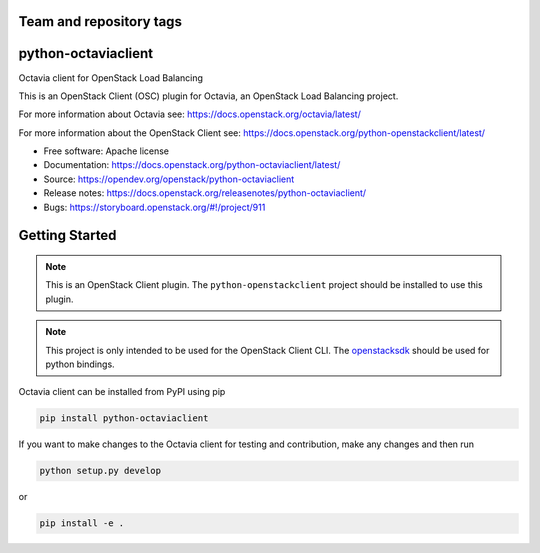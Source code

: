 Team and repository tags
========================

.. image:: https://governance.openstack.org/tc/badges/python-octaviaclient.svg
    :target: https://governance.openstack.org/tc/reference/tags/index.html

.. Change things from this point on

python-octaviaclient
====================

Octavia client for OpenStack Load Balancing

This is an OpenStack Client (OSC) plugin for Octavia, an OpenStack
Load Balancing project.

For more information about Octavia see:
https://docs.openstack.org/octavia/latest/

For more information about the OpenStack Client see:
https://docs.openstack.org/python-openstackclient/latest/

* Free software: Apache license
* Documentation: https://docs.openstack.org/python-octaviaclient/latest/
* Source: https://opendev.org/openstack/python-octaviaclient
* Release notes: https://docs.openstack.org/releasenotes/python-octaviaclient/
* Bugs: https://storyboard.openstack.org/#!/project/911

Getting Started
===============

.. note:: This is an OpenStack Client plugin. The ``python-openstackclient``
          project should be installed to use this plugin.

.. note:: This project is only intended to be used for the OpenStack Client
          CLI. The `openstacksdk <https://opendev.org/openstack/openstacksdk>`_
          should be used for python bindings.

Octavia client can be installed from PyPI using pip

.. code-block:: bash

    pip install python-octaviaclient

If you want to make changes to the Octavia client for testing and contribution,
make any changes and then run

.. code-block:: bash

    python setup.py develop

or

.. code-block:: bash

    pip install -e .
